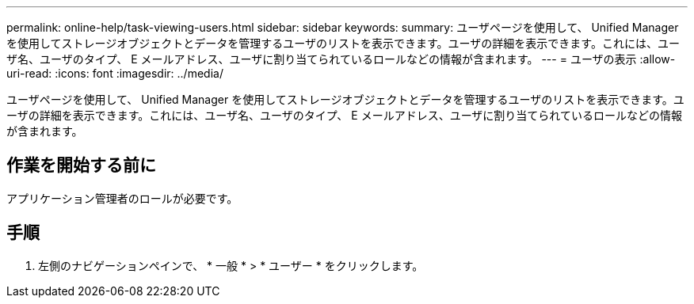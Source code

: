 ---
permalink: online-help/task-viewing-users.html 
sidebar: sidebar 
keywords:  
summary: ユーザページを使用して、 Unified Manager を使用してストレージオブジェクトとデータを管理するユーザのリストを表示できます。ユーザの詳細を表示できます。これには、ユーザ名、ユーザのタイプ、 E メールアドレス、ユーザに割り当てられているロールなどの情報が含まれます。 
---
= ユーザの表示
:allow-uri-read: 
:icons: font
:imagesdir: ../media/


[role="lead"]
ユーザページを使用して、 Unified Manager を使用してストレージオブジェクトとデータを管理するユーザのリストを表示できます。ユーザの詳細を表示できます。これには、ユーザ名、ユーザのタイプ、 E メールアドレス、ユーザに割り当てられているロールなどの情報が含まれます。



== 作業を開始する前に

アプリケーション管理者のロールが必要です。



== 手順

. 左側のナビゲーションペインで、 * 一般 * > * ユーザー * をクリックします。


